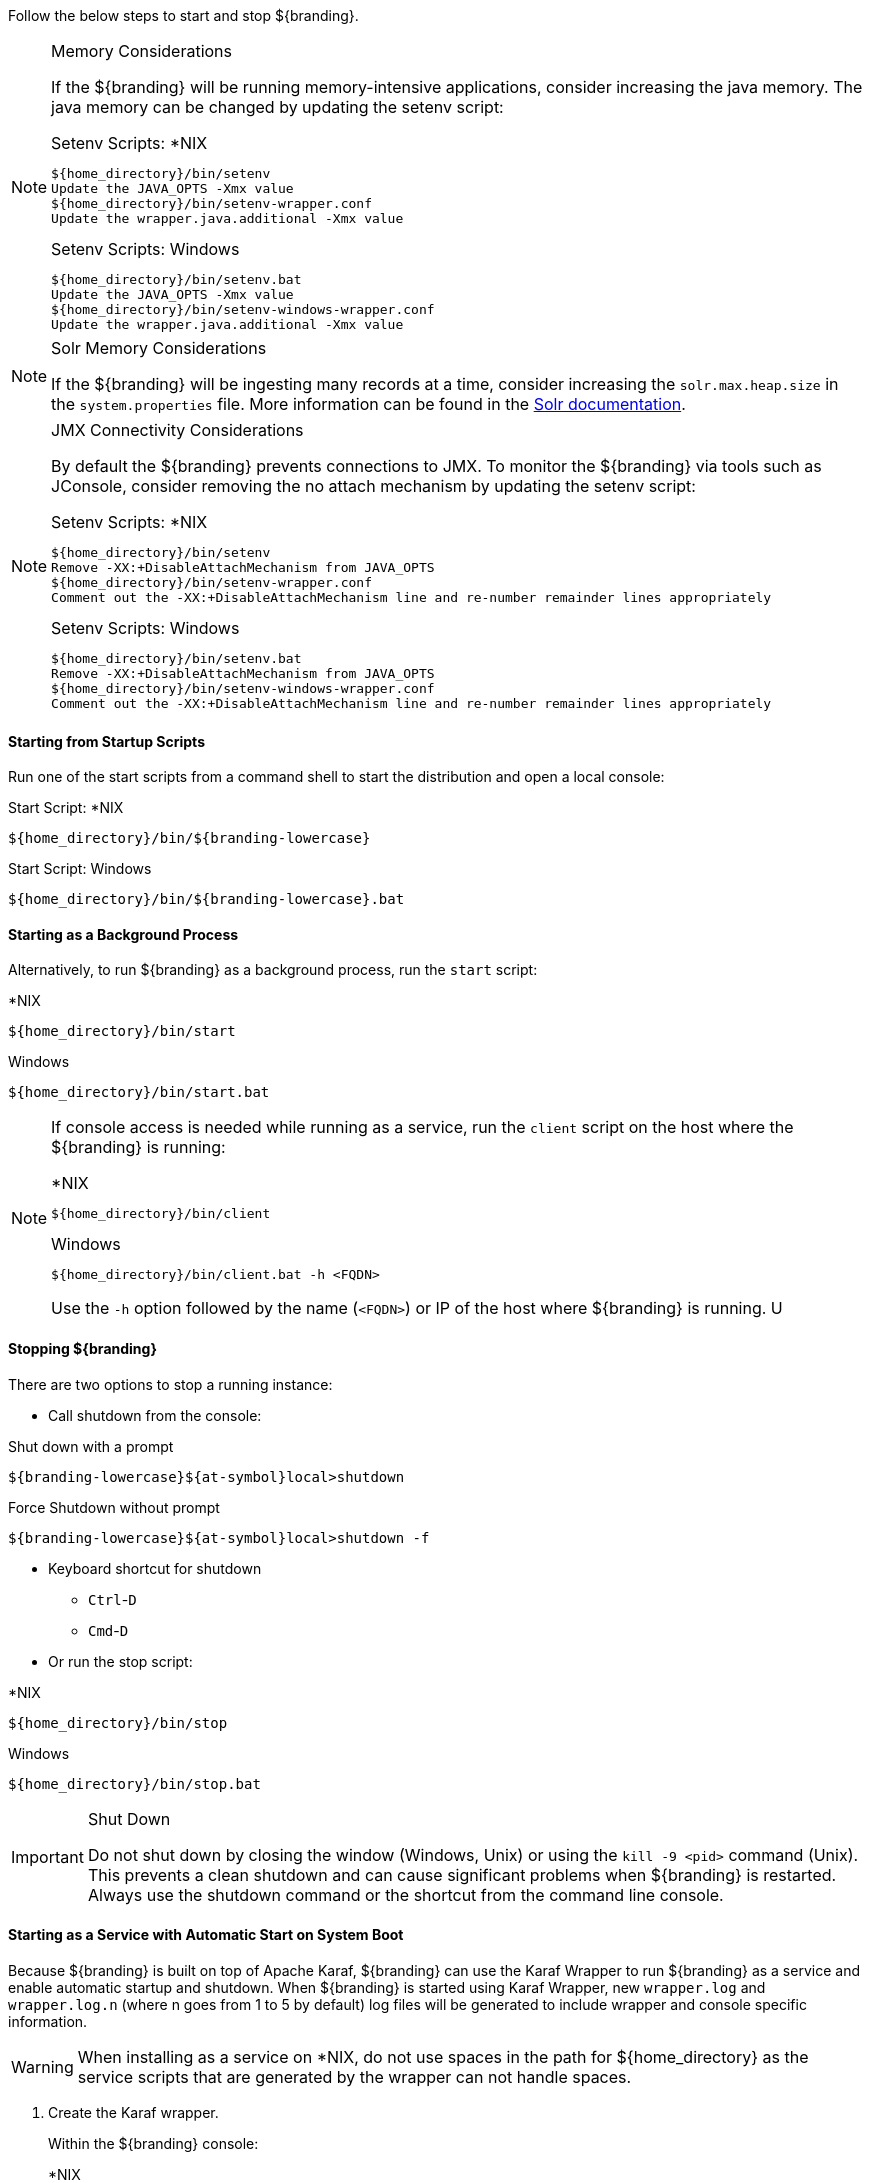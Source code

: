 :title: Starting Intro
:type: startingIntro
:status: published
:summary: Starting and stopping an instance.
:order: 01

Follow the below steps to start and stop ${branding}.

.Memory Considerations[[_jvm_memory_configuration]]
[NOTE]
====
If the ${branding} will be running memory-intensive applications, consider increasing the java memory. The java memory can be changed by updating the setenv script:

.Setenv Scripts: *NIX
----
${home_directory}/bin/setenv
Update the JAVA_OPTS -Xmx value
${home_directory}/bin/setenv-wrapper.conf
Update the wrapper.java.additional -Xmx value
----

.Setenv Scripts: Windows
----
${home_directory}/bin/setenv.bat
Update the JAVA_OPTS -Xmx value
${home_directory}/bin/setenv-windows-wrapper.conf
Update the wrapper.java.additional -Xmx value
----
====

.Solr Memory Considerations
[NOTE]
====
If the ${branding} will be ingesting many records at a time, consider increasing the `solr.max.heap.size` in the `system.properties` file. More information can be found in the https://lucene.apache.org/solr/guide/7_4/taking-solr-to-production.html[Solr documentation].
====

.JMX Connectivity Considerations
[NOTE]
====
[[jmx-connectivity-configuration]]
By default the ${branding} prevents connections to JMX. To monitor the ${branding} via tools such as JConsole, consider removing the no attach mechanism by updating the setenv script:

.Setenv Scripts: *NIX
----
${home_directory}/bin/setenv
Remove -XX:+DisableAttachMechanism from JAVA_OPTS
${home_directory}/bin/setenv-wrapper.conf
Comment out the -XX:+DisableAttachMechanism line and re-number remainder lines appropriately
----

.Setenv Scripts: Windows
----
${home_directory}/bin/setenv.bat
Remove -XX:+DisableAttachMechanism from JAVA_OPTS
${home_directory}/bin/setenv-windows-wrapper.conf
Comment out the -XX:+DisableAttachMechanism line and re-number remainder lines appropriately
----
====

==== Starting from Startup Scripts

Run one of the start scripts from a command shell to start the distribution and open a local console:

.Start Script: *NIX
----
${home_directory}/bin/${branding-lowercase}
----

.Start Script: Windows
----
${home_directory}/bin/${branding-lowercase}.bat
----

==== Starting as a Background Process

Alternatively, to run ${branding} as a background process, run the `start` script:

.*NIX
----
${home_directory}/bin/start
----

.Windows
----
${home_directory}/bin/start.bat
----

[NOTE]
====
If console access is needed while running as a service, run the `client` script on the host where the ${branding} is running:

.*NIX
----
${home_directory}/bin/client
----

.Windows
----
${home_directory}/bin/client.bat -h <FQDN>
----

Use the `-h` option followed by the name (`<FQDN>`) or IP of the host where ${branding} is running.
U
====

==== Stopping ${branding}

There are two options to stop a running instance:

* Call shutdown from the console:

.Shut down with a prompt
----
${branding-lowercase}${at-symbol}local>shutdown
----

.Force Shutdown without prompt
----
${branding-lowercase}${at-symbol}local>shutdown -f
----

* Keyboard shortcut for shutdown
** `Ctrl`-`D`
** `Cmd`-`D`
* Or run the stop script:

.*NIX
----
${home_directory}/bin/stop
----

.Windows
----
${home_directory}/bin/stop.bat
----

.Shut Down
[IMPORTANT]
====
Do not shut down by closing the window (Windows, Unix) or using the `kill -9 <pid>` command (Unix).
This prevents a clean shutdown and can cause significant problems when ${branding} is restarted.
Always use the shutdown command or the shortcut from the command line console.
====

==== Starting as a Service with Automatic Start on System Boot

Because ${branding} is built on top of Apache Karaf, ${branding} can use the Karaf Wrapper to run ${branding} as a service and enable automatic startup and shutdown. 
When ${branding} is started using Karaf Wrapper, new `wrapper.log` and `wrapper.log.n` (where n goes from 1 to 5 by default) log files will be generated to include wrapper and console specific information.

[WARNING]
====
When installing as a service on *NIX, do not use spaces in the path for ${home_directory} as the service scripts that are generated by the wrapper can not handle spaces.
====

. Create the Karaf wrapper.
+
Within the ${branding} console:
+
.*NIX
----
${branding-lowercase}${at-symbol}local> feature:install -r wrapper
${branding-lowercase}${at-symbol}local> wrapper:install -i setenv-wrapper.conf -s AUTO_START -n ${branding-lowercase} -d ${branding-lowercase} -D "${branding} Service"
----
+
.Windows
----
${branding-lowercase}${at-symbol}local> feature:install -r wrapper
${branding-lowercase}${at-symbol}local> wrapper:install -i setenv-windows-wrapper.conf -s AUTO_START -n ${branding-lowercase} -d ${branding-lowercase} -D "${branding} Service"
----
+
. (Windows users skip to next step) (All *NIX) If ${branding} was installed to run as a non-root user (recommended,) edit `${home_directory}/bin/${branding-lowercase}-service`.
+
Change:
+
.${home_directory}/bin/${branding-lowercase}-service
----
#RUN_AS_USER=
----
+
to (<${branding-lowercase}-user> is the intended username):
+
.${home_directory}/bin/${branding-lowercase}-service
----
RUN_AS_USER=<${branding-lowercase}-user>
----
+
. (Windows users skip to next step) (All *NIX) Edit `${home_directory}/bin/${branding-lowercase}-service`. Add LimitNOFILE to the [Service] section.
+
.${home_directory}/bin/${branding-lowercase}.service
----
LimitNOFILE=6815744
----
+
. Install the wrapper startup/shutdown scripts.
+
*Windows*
+
Run the following command in a console window. The command must be run with elevated permissions.
+
----
${home_directory}\bin\${branding-lowercase}-service.bat install
----
Startup and shutdown settings can then be managed through *Services -> MMC Start -> Control Panel -> Administrative Tools -> Services*.
+
*Redhat, Fedora, or Centos (SystemV)*
+
----
root${at-symbol}localhost# ln -s ${home_directory}/bin/${branding-lowercase}-service /etc/init.d/
root${at-symbol}localhost# chkconfig ${branding-lowercase}-service --add
root${at-symbol}localhost# chkconfig ${branding-lowercase}-service on
----
+
*Redhat 7 or Centos 7 (systemd)*
+
----
root${at-symbol}localhost# systemctl enable ${home_directory}/bin/${branding-lowercase}.service
----
+
*Ubuntu*
+
----
root${at-symbol}localhost# ln -s ${home_directory}/bin/${branding-lowercase}-service /etc/init.d/
root${at-symbol}localhost# update-rc.d -f ${branding-lowercase}-service defaults
----
+
[NOTE]
====
If the system fails to start automatically on boot with any messages about the JVM, ensure that JAVA_HOME is properly set. <<{introduction-prefix}java_requirements,Java Requirements>>
====

===== Karaf Documentation

Because ${branding} is built on top of Apache Karaf, more information on operating ${branding} can be found in the http://karaf.apache.org/index/documentation.html[Karaf documentation].


==== Automatically Starting Solr as a Process

If ${branding} is configured to start as a service automatically on system boot, then Solr will also need to be configured to start automatically.

*Linux*

From the https://lucene.apache.org/solr/guide/7_4/taking-solr-to-production.html[Solr documentation]:
====
Solr includes a service installation script (bin/install_solr_service.sh) to help you install Solr as a service on Linux. Currently, the script only supports CentOS, Debian, Red Hat, SUSE and Ubuntu Linux distributions.
====

. Locate the Installation Script
+
Identify the Solr distribution installation script (install_solr_service.sh) in the solr directory. By default they are located in  the `${home_directory}/solr/bin` directory.
+

. Prepare the Solr distribution
+
Move all the contents of the solr directory into a new folder named solr-_version_ (where _version_ is `7.4.0` or whichever release is being used) and compress the folder into a tgz or zip.
+

. Run the installation script as root:
+
-----
sudo bash ./install_solr_service.sh solr-version.tgz -p 8994
-----
+
[NOTE]
The `-p 8994` is the default port that ${branding} uses for Solr. If an alternate port is specified here, make sure the system.properties port values for Solr are also updated.
+
By default, the script extracts the distribution archive into /opt, configures Solr to write files into /var/solr, and runs Solr as the solr user. Consequently, the following command produces the same result as the previous command:
+
-----
sudo bash ./install_solr_service.sh solr-7.4.0.tgz -i /opt -d /var/solr -u solr -s solr -p 8994
-----
. Confirm service status
+
To confirm the script has completed and that Solr is running as a service in the background you can type:
+
-----
sudo service solr status
-----
[NOTE]
Review all https://lucene.apache.org/solr/guide/7_4/taking-solr-to-production.html#Fine_Tune_Your_Production_Setup[Solr guidelines] before Taking Solr into production if you plan to run it as a background service.

*Windows*

Windows users will be able to utilize the built in Task Scheduler to start Solr as a background process.

. Install ${branding} and locate the `\solr\bin\` directory in the same location as the ${branding} `\bin\` directory.
. Start the Windows Task Scheduler and open the Task Scheduler Library.
. Under the Actions pane, select `Create Basic Task...`.
. Provide a useful name and description, then click `Next >`.
. Configure the Trigger option to the desired frequency (When the computer starts) and click `Next >`.
. Set the Action to `Start a program` and then click `Next >`.
. Change the program script to start Solr on the desired port:
+
-----
\path\to\solr\bin\solr.cmd
-----
+
This path can also be found using the `Browse...` button provided. Make sure to add the following arguments as well with the desired port in place of the default 8994:
+
-----
start -p 8994
-----
+
Then click `Next >`.
. Review the settings and click `Finish`. Additional settings can be made by right clicking the task and updating the Properties. It may be necessary to update the Security Options under the task Properties to `Run with highest privileges` or even setting user to "SYSTEM".
Additionally, the process can be set to restart if it fails under the Properties > Settings tab. Depending on the system it may also make sense to delay the process from starting for a few minutes until the machine has fully booted. This can be adjusted under Properties > Triggers > Edit > Advanced Settings > Delay Task

[NOTE]
====
If either process is shutdown (${branding} or Solr) the other will continue running.
====